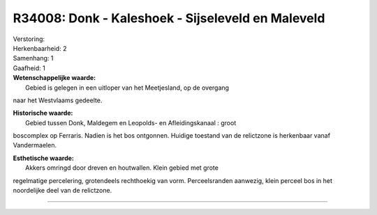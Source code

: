 R34008: Donk - Kaleshoek - Sijseleveld en Maleveld
==================================================

| Verstoring:

| Herkenbaarheid: 2

| Samenhang: 1

| Gaafheid: 1

| **Wetenschappelijke waarde:**
|  Gebied is gelegen in een uitloper van het Meetjesland, op de overgang
naar het Westvlaams gedeelte.

| **Historische waarde:**
|  Gebied tussen Donk, Maldegem en Leopolds- en Afleidingskanaal : groot
boscomplex op Ferraris. Nadien is het bos ontgonnen. Huidige toestand
van de relictzone is herkenbaar vanaf Vandermaelen.

| **Esthetische waarde:**
|  Akkers omringd door dreven en houtwallen. Klein gebied met grote
regelmatige percelering, grotendeels rechthoekig van vorm.
Perceelsranden aanwezig, klein perceel bos in het noordelijke deel van
de relictzone.

--------------

